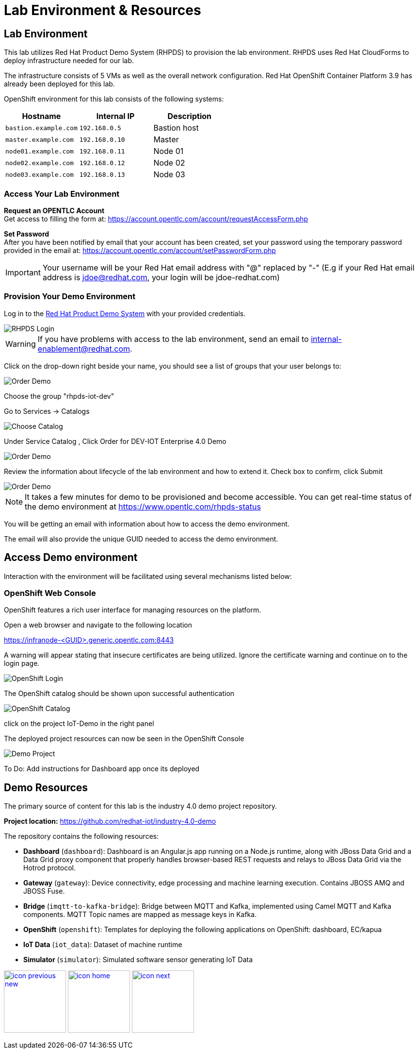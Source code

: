 :imagesdir: images
:icons: font
:source-highlighter: prettify

ifdef::env-github[]
:tip-caption: :bulb:
:note-caption: :information_source:
:important-caption: :heavy_exclamation_mark:
:caution-caption: :fire:
:warning-caption: :warning:
:imagesdir: images
:icons: font
:source-highlighter: prettify
endif::[]

= Lab Environment & Resources

== Lab Environment
This lab utilizes Red Hat Product Demo System (RHPDS) to provision the lab environment.
RHPDS  uses Red Hat CloudForms to deploy infrastructure needed for our lab. +

The infrastructure consists of 5 VMs as well as the overall network configuration. Red Hat OpenShift Container Platform 3.9 has already been deployed for this lab.

OpenShift environment for this lab consists of the following systems:

[cols="3",options="header"]
|=======
|Hostname              |Internal IP    |Description
|`bastion.example.com` |`192.168.0.5`  | Bastion host
|`master.example.com`  |`192.168.0.10` | Master
|`node01.example.com`  |`192.168.0.11` | Node 01
|`node02.example.com`  |`192.168.0.12` | Node 02
|`node03.example.com`  |`192.168.0.13` | Node 03
|=======

=== Access Your Lab Environment

*Request an OPENTLC Account* +
Get access to filling the form at: https://account.opentlc.com/account/requestAccessForm.php

*Set Password* +
After you have been notified by email that your account has been created, set your password using the temporary password provided in the email at: https://account.opentlc.com/account/setPasswordForm.php

IMPORTANT: Your username will be your Red Hat email address with "@" replaced by "-"
(E.g if your Red Hat email address is jdoe@redhat.com, your login will be jdoe-redhat.com)

=== Provision Your Demo Environment

Log in to the link:https://rhpds.redhat.com/[Red Hat Product Demo System] with your provided credentials.

image::RHPDS-Login.png[RHPDS Login]

WARNING: If you have problems with access to the lab environment, send an email to internal-enablement@redhat.com.

Click on the drop-down right beside your name, you should see a list of groups that your user belongs to:

image::RHPDS-Change-Group.png[Order Demo]

Choose the group "rhpds-iot-dev"


Go to Services → Catalogs

image::RHPDS-Choose-Catalog.png[Choose Catalog]

Under Service Catalog , Click Order for DEV-IOT Enterprise 4.0 Demo

image::RHPDS-Choose-Demo.png[Order Demo]

Review the information about lifecycle of the lab environment and how to extend it. Check box to confirm, click Submit

image::RHPDS-Order-Demo.png[Order Demo]

NOTE: It takes a few minutes for demo to be provisioned and become accessible. You can get real-time status of the demo environment at https://www.opentlc.com/rhpds-status

You will be getting an email with information about how to access the demo environment.

The email will also provide the unique GUID needed to access the demo environment.

== Access Demo environment

Interaction with the environment will be facilitated using several mechanisms listed below:

=== OpenShift Web Console

OpenShift features a rich user interface for managing resources on the platform.

Open a web browser and navigate to the following location

link:https://infranode-<GUID>.generic.opentlc.com:8443[https://infranode-<GUID>.generic.opentlc.com:8443]

A warning will appear stating that insecure certificates are being utilized. Ignore the certificate warning and continue on to the login page.

image::OpenShift-Console-Login.png[OpenShift Login]

The OpenShift catalog should be shown upon successful authentication

image::OpenShift-Console-LoggedIn.png[OpenShift Catalog]

click on the project IoT-Demo in the right panel

The deployed project resources can now be seen in the OpenShift Console

image::OpenShift-Console-Project.png[Demo Project]

To Do: Add instructions for Dashboard app once its deployed

== Demo Resources

The primary source of content for this lab is the industry 4.0 demo project repository.

*Project location:* link:https://github.com/redhat-iot/industry-4.0-demo[https://github.com/redhat-iot/industry-4.0-demo]

The repository contains the following resources:

* *Dashboard* (`dashboard`): Dashboard is an Angular.js app running on a Node.js runtime, along with JBoss Data Grid and a Data Grid proxy component that properly handles browser-based REST requests and relays to JBoss Data Grid via the Hotrod protocol.
* *Gateway* (`gateway`): Device connectivity, edge processing and machine learning execution. Contains JBOSS AMQ and JBOSS Fuse.
* *Bridge* (`imqtt-to-kafka-bridge`): Bridge between MQTT and Kafka, implemented using Camel MQTT and Kafka components. MQTT Topic names are mapped as message keys in Kafka.
* *OpenShift* (`openshift`): Templates for deploying the following applications on OpenShift: dashboard, EC/kapua
* *IoT Data* (`iot_data`): Dataset of machine runtime
* *Simulator* (`simulator`): Simulated software sensor generating IoT Data

[.text-center]
image:icons/icon-previous-new.png[align=left, width=128, link=index.html] image:icons/icon-home.png[align="center",width=128, link=index.html] image:icons/icon-next.png[align="right"width=128, link=demo_delivery.html]
